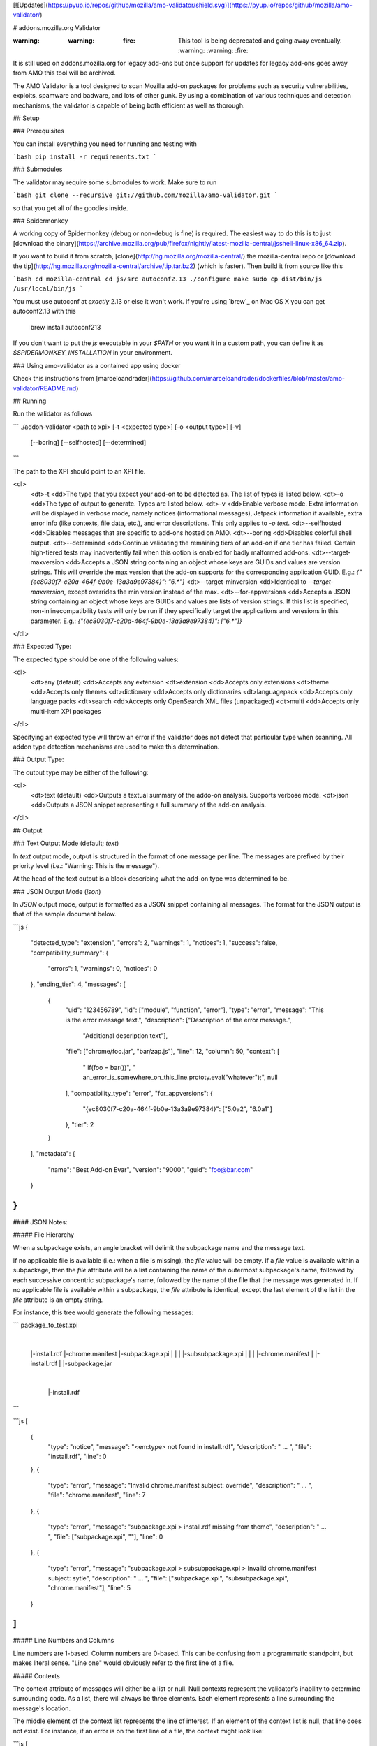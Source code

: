 [![Updates](https://pyup.io/repos/github/mozilla/amo-validator/shield.svg)](https://pyup.io/repos/github/mozilla/amo-validator/)


# addons.mozilla.org Validator

:warning: :warning: :fire: This tool is being deprecated and going away eventually. :warning: :warning: :fire:

It is still used on addons.mozilla.org for legacy add-ons but once support for updates for legacy add-ons goes away from AMO this tool will be archived.

The AMO Validator is a tool designed to scan Mozilla add-on packages for
problems such as security vulnerabilities, exploits, spamware and badware,
and lots of other gunk. By using a combination of various techniques and
detection mechanisms, the validator is capable of being both efficient as well
as thorough.


## Setup

### Prerequisites

You can install everything you need for running and testing with

```bash
pip install -r requirements.txt
```


### Submodules

The validator may require some submodules to work. Make sure to run

```bash
git clone --recursive git://github.com/mozilla/amo-validator.git
```

so that you get all of the goodies inside.


### Spidermonkey

A working copy of Spidermonkey (debug or non-debug is fine) is required.  The
easiest way to do this is to just [download the binary](https://archive.mozilla.org/pub/firefox/nightly/latest-mozilla-central/jsshell-linux-x86_64.zip).

If you want to build it from scratch, [clone](http://hg.mozilla.org/mozilla-central/)
the mozilla-central repo or
[download the tip](http://hg.mozilla.org/mozilla-central/archive/tip.tar.bz2)
(which is faster). Then build it from source like this

```bash
cd mozilla-central
cd js/src
autoconf2.13
./configure
make
sudo cp dist/bin/js /usr/local/bin/js
```

You must use autoconf at *exactly* 2.13 or else it won't work. If you're using
`brew`_ on Mac OS X you can get autoconf2.13 with this

    brew install autoconf213

If you don't want to put the `js` executable in your `$PATH` or you want it
in a custom path, you can define it as `$SPIDERMONKEY_INSTALLATION` in
your environment.

### Using amo-validator as a contained app using docker

Check this instructions from [marceloandrader](https://github.com/marceloandrader/dockerfiles/blob/master/amo-validator/README.md)

## Running

Run the validator as follows

```
./addon-validator <path to xpi> [-t <expected type>] [-o <output type>] [-v]
    [--boring] [--selfhosted] [--determined]
```

The path to the XPI should point to an XPI file.

<dl>
    <dt>-t
    <dd>The type that you expect your add-on to be detected as. The list of
    types is listed below.
    <dt>-o
    <dd>The type of output to generate. Types are listed below.
    <dt>-v
    <dd>Enable verbose mode. Extra information will be displayed in verbose mode,
    namely notices (informational messages), Jetpack information if
    available, extra error info (like contexts, file data, etc.), and error
    descriptions. This only applies to `-o text`.
    <dt>--selfhosted
    <dd>Disables messages that are specific to add-ons hosted on AMO.
    <dt>--boring
    <dd>Disables colorful shell output.
    <dt>--determined
    <dd>Continue validating the remaining tiers of an add-on if one tier has
    failed. Certain high-tiered tests may inadvertently fail when this option
    is enabled for badly malformed add-ons.
    <dt>--target-maxversion
    <dd>Accepts a JSON string containing an object whose keys are GUIDs and
    values are version strings. This will override the max version that the
    add-on supports for the corresponding application GUID. E.g.:
    `{"{ec8030f7-c20a-464f-9b0e-13a3a9e97384}": "6.*"}`
    <dt>--target-minversion
    <dd>Identical to `--target-maxversion`, except overrides the min version
    instead of the max.
    <dt>--for-appversions
    <dd>Accepts a JSON string containing an object whose keys are GUIDs and
    values are lists of version strings. If this list is specified,
    non-inlinecompatibility tests will only be run if they specifically
    target the applications and veresions in this parameter. E.g.:
    `{"{ec8030f7-c20a-464f-9b0e-13a3a9e97384}": ["6.*"]}`
</dl>


### Expected Type:

The expected type should be one of the following values:

<dl>
    <dt>any (default)
    <dd>Accepts any extension
    <dt>extension
    <dd>Accepts only extensions
    <dt>theme
    <dd>Accepts only themes
    <dt>dictionary
    <dd>Accepts only dictionaries
    <dt>languagepack
    <dd>Accepts only language packs
    <dt>search
    <dd>Accepts only OpenSearch XML files (unpackaged)
    <dt>multi
    <dd>Accepts only multi-item XPI packages
</dl>

Specifying an expected type will throw an error if the validator
does not detect that particular type when scanning. All addon type
detection mechanisms are used to make this determination.


### Output Type:

The output type may be either of the following:

<dl>
    <dt>text (default)
    <dd>Outputs a textual summary of the addo-on analysis. Supports verbose mode.
    <dt>json
    <dd>Outputs a JSON snippet representing a full summary of the add-on analysis.
</dl>

## Output

### Text Output Mode (default; `text`)

In `text` output mode, output is structured in the format of one
message per line. The messages are prefixed by their priority level
(i.e.: "Warning: This is the message").

At the head of the text output is a block describing what the
add-on type was determined to be.


### JSON Output Mode (`json`)

In `JSON` output mode, output is formatted as a JSON snippet
containing all messages. The format for the JSON output is that of the
sample document below.

```js
{
    "detected_type": "extension",
    "errors": 2,
    "warnings": 1,
    "notices": 1,
    "success": false,
    "compatibility_summary": {
        "errors": 1,
        "warnings": 0,
        "notices": 0
    },
    "ending_tier": 4,
    "messages": [
        {
            "uid": "123456789",
            "id": ["module", "function", "error"],
            "type": "error",
            "message": "This is the error message text.",
            "description": ["Description of the error message.",
                            "Additional description text"],
            "file": ["chrome/foo.jar", "bar/zap.js"],
            "line": 12,
            "column": 50,
            "context": [
                "   if(foo = bar())",
                "       an_error_is_somewhere_on_this_line.prototy.eval(\"whatever\");",
                null
            ],
            "compatibility_type": "error",
            "for_appversions": {
                "{ec8030f7-c20a-464f-9b0e-13a3a9e97384}": ["5.0a2", "6.0a1"]
            },
            "tier": 2
        }
    ],
    "metadata": {
        "name": "Best Add-on Evar",
        "version": "9000",
        "guid": "foo@bar.com"
    }
}
```

#### JSON Notes:

##### File Hierarchy

When a subpackage exists, an angle bracket will delimit the subpackage
name and the message text.

If no applicable file is available (i.e.: when a file is missing), the
`file` value will be empty. If a `file` value is available within a
subpackage, then the `file` attribute will be a list containing the
name of the outermost subpackage's name, followed by each successive
concentric subpackage's name, followed by the name of the file that the
message was generated in. If no applicable file is available within a
subpackage, the `file` attribute is identical, except the last element
of the list in the `file` attribute is an empty string.

For instance, this tree would generate the following messages:

```
package_to_test.xpi
    |
    |-install.rdf
    |-chrome.manifest
    |-subpackage.xpi
    |  |
    |  |-subsubpackage.xpi
    |     |
    |     |-chrome.manifest
    |     |-install.rdf
    |
    |-subpackage.jar
       |
       |-install.rdf
```

```js
[
    {
        "type": "notice",
        "message": "<em:type> not found in install.rdf",
        "description": " ... ",
        "file": "install.rdf",
        "line": 0
    },
    {
        "type": "error",
        "message": "Invalid chrome.manifest subject: override",
        "description": " ... ",
        "file": "chrome.manifest",
        "line": 7
    },
    {
        "type": "error",
        "message": "subpackage.xpi > install.rdf missing from theme",
        "description": " ... ",
        "file": ["subpackage.xpi", ""],
        "line": 0
    },
    {
        "type": "error",
        "message": "subpackage.xpi > subsubpackage.xpi > Invalid chrome.manifest subject: sytle",
        "description": " ... ",
        "file": ["subpackage.xpi", "subsubpackage.xpi", "chrome.manifest"],
        "line": 5
    }
]
```

##### Line Numbers and Columns

Line numbers are 1-based. Column numbers are 0-based. This can be
confusing from a programmatic standpoint, but makes literal sense. "Line
one" would obviously refer to the first line of a file.

##### Contexts

The context attribute of messages will either be a list or null. Null
contexts represent the validator's inability to determine surrounding
code. As a list, there will always be three elements. Each element
represents a line surrounding the message's location.

The middle element of the context list represents the line of interest. If
an element of the context list is null, that line does not exist. For
instance, if an error is on the first line of a file, the context might
look like:

```js
[
    null,
    "This is the line with the error",
    "This is the second line of the file"
]
```

The same rule applies for the end of a file and for files with only one line.


## Testing

Tests can be run with

```bash
py.test tests/
```

Functional tests, which take longer, can be run with

 ```bash
py.test functional_tests/
 ```

Then make a cup of tea while all of those tests run. It takes a while. If you
have more than two cores on your machine or you don't mind pwnage, you can try
to increase the number of parallel processes used for testing.

## Releasing

Follow these steps to release a new version of the `amo-validator` Python package:

1. Increment the `__version__` attribute at the top of
   `./validator/__init__.py`.
2. Commit your change to the master branch and run `git push`.
3. Tag master with the new version number, such as `git tag 1.9.8`.
4. Push the new tag with `git push --tags`
5. TravisCI will build and release a new version of `amo-validator`
   to PyPI from your tag commit.
   [Here is an example](https://travis-ci.org/mozilla/amo-validator/builds/90333989).

## Updating

Some regular maintenance needs to be performed on the validator in order to
make sure that the results are accurate.


### App Versions

A list of Mozilla `<em:targetApplication>` values is stored in the
`validator/app_versions.json` file. This must be updated to include the latest
application versions. This information can be found on AMO:

    https://addons.mozilla.org/en-US/firefox/pages/appversions/


### JS Libraries

Lists of JS library hashes are kept to allow for whitelisting or warning. These
must be regenerated with each new library version. To update:

```bash
python extras/update_hashes.py
```

To add new libraries to the mix, edit `extras/jslibfetcher.py` and add the
version number to the appropriate tuple.


### Jetpack

In order to maintain Jetpack compatibility, the whitelist hashes need to be
regenerated with each successive Jetpack version. To rebuild the hash library,
simply run:

```bash
cd jetpack
./generate_jp_whitelist.sh
```

That's it!


### Language Packs

With every version of every app that's released, the language pack references
need to be updated.

We now have an automated tool to ease this tedious process. It is currently
designed to work on OS X with the OS X versions of Mozilla applications, though
it could conceivably run on any \*NIX platform against the OS X application
packages.

To run the tool, first create a new directory: `extras/language_controls/`

Put the `.app` packages for each updated product into this directory. Once
this is ready, simply run:

```bash
cd extras
python update_langpacks.py
```

That should be it. Note that this tool will fail horribly if any of the teams
change the locations that the various language files are stored in.

Also note that this tool should only be run against the en-US versions of these
applications.


